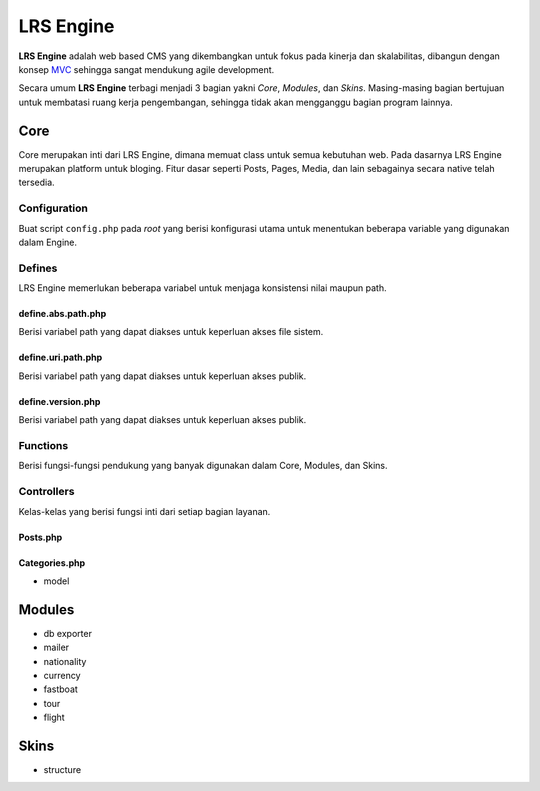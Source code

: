 ==========
LRS Engine
==========

**LRS Engine** adalah web based CMS yang dikembangkan untuk fokus pada kinerja dan skalabilitas, dibangun dengan konsep `MVC`_ sehingga sangat mendukung agile development.

Secara umum **LRS Engine** terbagi menjadi 3 bagian yakni *Core*, *Modules*, dan *Skins*. Masing-masing bagian bertujuan untuk membatasi ruang kerja pengembangan, sehingga tidak akan mengganggu bagian program lainnya.

Core
====
Core merupakan inti dari LRS Engine, dimana memuat class untuk semua kebutuhan web. Pada dasarnya LRS Engine merupakan platform untuk bloging.
Fitur dasar seperti Posts, Pages, Media, dan lain sebagainya secara native telah tersedia.

Configuration
-------------
Buat script ``config.php`` pada `root` yang berisi konfigurasi utama untuk menentukan beberapa variable yang digunakan dalam Engine.

.. code-block:: php
    :linenos:

    /** ========================
     * konfigurasi path dan url
     * ====================== */

    /** app url path */
    define( 'LRS_URL_PATH', 'http://localhost/lrsoft/lrs-engine' );


    /** =======================
     * Informasi umum aplikasi
     * ===================== */

    /** app name */
    define( 'LRS_APP_NAME', 'Local Development' );

    /** app author */
    define( 'LRS_APP_AUTHOR', 'LRsoft Corp.');

    /** app author url */
    define( 'LRS_APP_AUTHOR_URL', 'http://lrsoft.co.id');


    /** =====================
     * konfigurasi database
     * ==================== */

    /** host */
    define( 'LRS_DB_HOST', 'localhost' );

    /** username */
    define( 'LRS_DB_USERNAME', 'user' );

    /** password */
    define( 'LRS_DB_PASSWORD', 'pass' );

    /** database name */
    define( 'LRS_DB_NAME', 'dbname' );

    /** prefix tabel */
    define( 'LRS_DB_PREFIX', 'lrs_' );

    /** installer enable */
    define( 'LRS_INSTALLER_ENABLE', true );


    /** load fungsi inti lainnya */
    require_once( 'function.php' );


Defines
-------
LRS Engine memerlukan beberapa variabel untuk menjaga konsistensi nilai maupun path.

define.abs.path.php
...................
Berisi variabel path yang dapat diakses untuk keperluan akses file sistem.

.. code-block:: php
    :linenos:

    /** absolute path untuk asset */
    define( 'LRS_ABS_ASSET_PATH', LRS_ABS_PATH . DS . 'asset' );

    /** absolute path untuk css */
    define( 'LRS_ABS_CSS_PATH', LRS_ABS_PATH . DS . 'asset' . DS . 'css' );

    /** absolute path untuk js */
    define( 'LRS_ABS_JS_PATH', LRS_ABS_PATH . DS . 'asset' . DS . 'js' );

    /** absolute path untuk js */
    define( 'LRS_ABS_IMG_PATH', LRS_ABS_PATH . DS . 'asset' . DS . 'img' );

    /** absolute path untuk content upload */
    define( 'LRS_ABS_UPLOAD_PATH', LRS_ABS_PATH . DS . 'asset' . DS . 'upload');

    /** absolute path untuk model */
    define( 'LRS_ABS_MODEL_PATH', LRS_ABS_PATH . DS . 'model' );

    /** absolute path untuk view */
    define( 'LRS_ABS_VIEW_PATH', LRS_ABS_PATH . DS . 'view' );

    /** absolute path untuk controller */
    define( 'LRS_ABS_CONTROLLER_PATH', LRS_ABS_PATH . DS . 'controller' );

    /** absolute path untuk module */
    define( 'LRS_ABS_MODULE_PATH', LRS_ABS_PATH . DS . 'module' );

    /** absolute path untuk skin */
    define( 'LRS_ABS_SKIN_PATH', LRS_ABS_PATH . DS . 'skin' );

    /** absolute path untuk version */
    define( 'LRS_ABS_VERSION_PATH', LRS_ABS_PATH . DS . 'VERSION.md' );

    /** absolute path untuk config */
    define( 'LRS_ABS_CONFIG_PATH', LRS_ABS_PATH . DS . 'config.php' );

define.uri.path.php
...................
Berisi variabel path yang dapat diakses untuk keperluan akses publik.

.. code-block:: php
    :linenos:

    /** path untuk asset */
    define( 'LRS_ASSET_PATH', LRS_URL_PATH . DS . 'asset' );

    /** path untuk css */
    define( 'LRS_CSS_PATH', LRS_URL_PATH . DS . 'asset' . DS . 'css' );

    /** path untuk js */
    define( 'LRS_JS_PATH', LRS_URL_PATH . DS . 'asset' . DS . 'js' );

    /** path untuk img */
    define( 'LRS_IMG_PATH', LRS_URL_PATH . DS . 'asset' . DS . 'img' );

    /** path untuk content upload */
    define( 'LRS_UPLOAD_PATH', LRS_URL_PATH . DS . 'asset' . DS . 'upload');

    /** path untuk module */
    define( 'LRS_MODULE_PATH', LRS_URL_PATH . DS . 'module' );

    /** path untuk skin */
    define( 'LRS_SKIN_PATH', LRS_URL_PATH . DS . 'skin' );

define.version.php
..................
Berisi variabel path yang dapat diakses untuk keperluan akses publik.

.. code-block:: php
    :linenos:

    /** versi dari LRS Engine */
    define( 'LRS_ENGINE_VERSION', $current_version );

Functions
---------
Berisi fungsi-fungsi pendukung yang banyak digunakan dalam Core, Modules, dan Skins.

.. php:class:: fn.engine.php

  Daftar fungsi untuk keperluan engine.

  .. php:method:: check_required_engine_version( $required_version, $exit, $messages )

      Memeriksa kebutuhan versi engine untuk verifikasi module dan skin.

      :param string $required_version: Versi engine yang ingin dicek.
      :param string $exit: Jika tidak sesuai, apakah langsung exit atau tidak (default ``true``).
      :param string $messages: Pesan ketika exit (default ``Insufficient Version of Engine``).

  .. php:method:: is_admin_page()

      Cek apakah suatu halaman merupakan halaman admin atau tidak

      :returns: yes | no

  .. php:method:: sync_default_params( $default, $destination )

      Melakukan singkronisasi terhadap 2 array

      :param string $default: Array default sebagai sumber.
      :param string $destination: Array tujuan.

Controllers
-----------
Kelas-kelas yang berisi fungsi inti dari setiap bagian layanan.

Posts.php
.........

Categories.php
..............

- model

Modules
=======

- db exporter
- mailer
- nationality
- currency
- fastboat
- tour
- flight

Skins
=====
- structure

.. _MVC: https://en.wikipedia.org/wiki/Model%E2%80%93view%E2%80%93controller